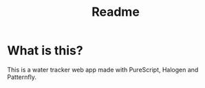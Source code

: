 #+title: Readme
* What is this?
This is a water tracker web app made with PureScript, Halogen and Patternfly.
